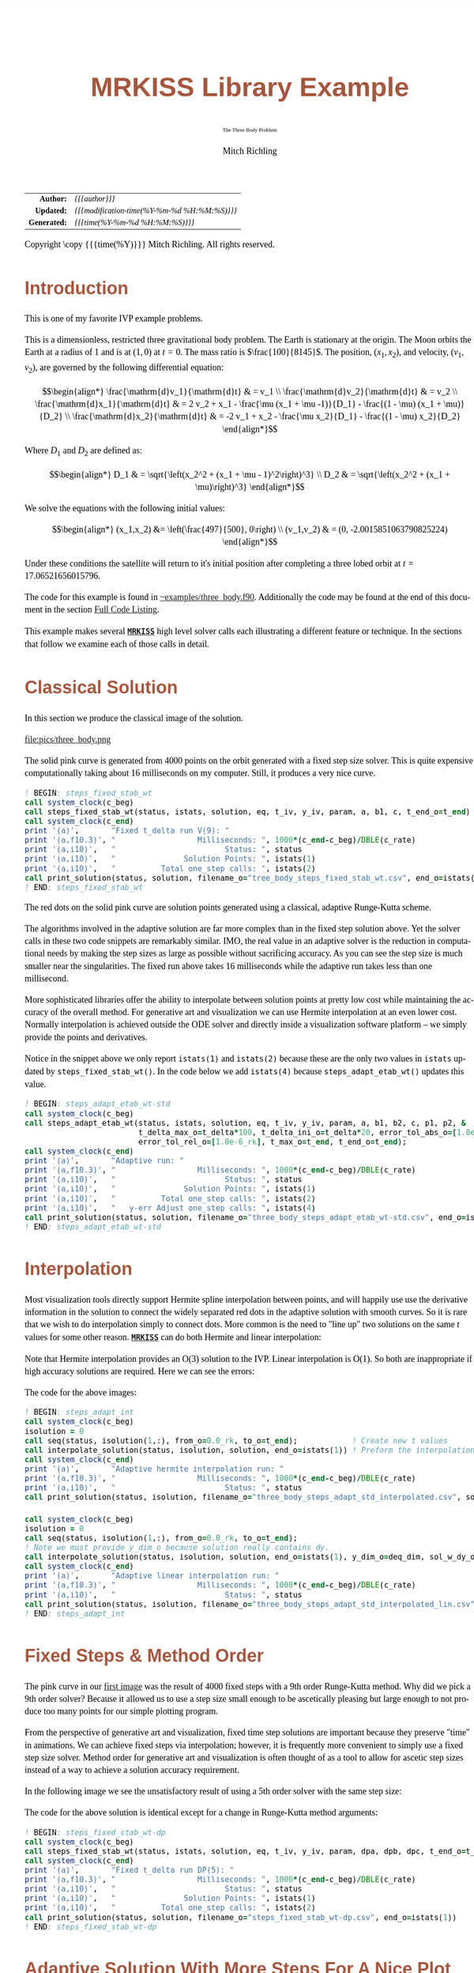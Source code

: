 # -*- Mode:Org; Coding:utf-8; fill-column:158 -*-
# ######################################################################################################################################################.H.S.##
# FILE:        ex_three_body.f90
#+TITLE:       MRKISS Library Example
#+SUBTITLE:    The Three Body Problem
#+AUTHOR:      Mitch Richling
#+EMAIL:       http://www.mitchr.me/
#+DESCRIPTION: MRKISS Documentation Examples
#+KEYWORDS:    RK runge kutta ode ivp
#+LANGUAGE:    en
#+OPTIONS:     num:t toc:nil \n:nil @:t ::t |:t ^:nil -:t f:t *:t <:t skip:nil d:nil todo:t pri:nil H:5 p:t author:t html-scripts:nil 
# FIXME: When uncommented the following line will render latex equations as images embedded into exported HTML, when commented MathJax will be used
# #+OPTIONS:     tex:dvipng
# FIXME: Select ONE of the three TODO lines below
# #+SEQ_TODO:    ACTION:NEW(t!) ACTION:ASSIGNED(a!@) ACTION:WORK(w!) ACTION:HOLD(h@) | ACTION:FUTURE(f) ACTION:DONE(d!) ACTION:CANCELED(c!)
# #+SEQ_TODO:    TODO:NEW(T!)                        TODO:WORK(W!)   TODO:HOLD(H@)   |                  TODO:DONE(D!)   TODO:CANCELED(C!)
#+SEQ_TODO:    TODO:NEW(t)                         TODO:WORK(w)    TODO:HOLD(h)    | TODO:FUTURE(f)   TODO:DONE(d)    TODO:CANCELED(c)
#+PROPERTY: header-args :eval never-export
#+HTML_HEAD: <style>body { width: 95%; margin: 2% auto; font-size: 18px; line-height: 1.4em; font-family: Georgia, serif; color: black; background-color: white; }</style>
# Change max-width to get wider output -- also note #content style below
#+HTML_HEAD: <style>body { min-width: 500px; max-width: 1024px; }</style>
#+HTML_HEAD: <style>h1,h2,h3,h4,h5,h6 { color: #A5573E; line-height: 1em; font-family: Helvetica, sans-serif; }</style>
#+HTML_HEAD: <style>h1,h2,h3 { line-height: 1.4em; }</style>
#+HTML_HEAD: <style>h1.title { font-size: 3em; }</style>
#+HTML_HEAD: <style>.subtitle { font-size: 0.6em; }</style>
#+HTML_HEAD: <style>h4,h5,h6 { font-size: 1em; }</style>
#+HTML_HEAD: <style>.org-src-container { border: 1px solid #ccc; box-shadow: 3px 3px 3px #eee; font-family: Lucida Console, monospace; font-size: 80%; margin: 0px; padding: 0px 0px; position: relative; }</style>
#+HTML_HEAD: <style>.org-src-container>pre { line-height: 1.2em; padding-top: 1.5em; margin: 0.5em; background-color: #404040; color: white; overflow: auto; }</style>
#+HTML_HEAD: <style>.org-src-container>pre:before { display: block; position: absolute; background-color: #b3b3b3; top: 0; right: 0; padding: 0 0.2em 0 0.4em; border-bottom-left-radius: 8px; border: 0; color: white; font-size: 100%; font-family: Helvetica, sans-serif;}</style>
#+HTML_HEAD: <style>pre.example { white-space: pre-wrap; white-space: -moz-pre-wrap; white-space: -o-pre-wrap; font-family: Lucida Console, monospace; font-size: 80%; background: #404040; color: white; display: block; padding: 0em; border: 2px solid black; }</style>
#+HTML_HEAD: <style>blockquote { margin-bottom: 0.5em; padding: 0.5em; background-color: #FFF8DC; border-left: 2px solid #A5573E; border-left-color: rgb(255, 228, 102); display: block; margin-block-start: 1em; margin-block-end: 1em; margin-inline-start: 5em; margin-inline-end: 5em; } </style>
# Change the following to get wider output -- also note body style above
#+HTML_HEAD: <style>#content { max-width: 60em; }</style>
#+HTML_LINK_HOME: https://www.mitchr.me/
#+HTML_LINK_UP: https://github.com/richmit/MRKISS/
# ######################################################################################################################################################.H.E.##

#+ATTR_HTML: :border 2 solid #ccc :frame hsides :align center
|          <r> | <l>                                          |
|    *Author:* | /{{{author}}}/                               |
|   *Updated:* | /{{{modification-time(%Y-%m-%d %H:%M:%S)}}}/ |
| *Generated:* | /{{{time(%Y-%m-%d %H:%M:%S)}}}/              |
#+ATTR_HTML: :align center
Copyright \copy {{{time(%Y)}}} Mitch Richling. All rights reserved.

#+TOC: headlines 2

#        #         #         #         #         #         #         #         #         #         #         #         #         #         #         #         #
#        #         #         #         #         #         #         #         #         #         #         #         #         #         #         #         #         #         #         #         #         #         #         #         #         #         #         #         #         #
#   010  #    020  #    030  #    040  #    050  #    060  #    070  #    080  #    090  #    100  #    110  #    120  #    130  #    140  #    150  #    160  #    170  #    180  #    190  #    200  #    210  #    220  #    230  #    240  #    250  #    260  #    270  #    280  #    290  #
# 345678901234567890123456789012345678901234567890123456789012345678901234567890123456789012345678901234567890123456789012345678901234567890123456789012345678901234567890123456789012345678901234567890123456789012345678901234567890123456789012345678901234567890123456789012345678901234567890
#        #         #         #         #         #         #         #         #         #         #         #         #         #         #         #       | #         #         #         #         #         #         #         #         #         #         #         #         #         #
#        #         #         #         #         #         #         #         #         #         #         #         #         #         #         #       | #         #         #         #         #         #         #         #         #         #         #         #         #         #

* Introduction
:PROPERTIES:
:CUSTOM_ID: introduction
:END:

This is one of my favorite IVP example problems.

This is a dimensionless, restricted three gravitational body problem.  The Earth is stationary at the origin.  The  Moon orbits the Earth at a radius
of $1$ and is at \((1,0)\) at \(t=0\).  The mass ratio is \(\frac{100}{8145}\).  The position, \((x_1,x_2)\), and velocity, \((v_1,v_2)\), are governed
by the following differential equation:

 \[\begin{align*}
     \frac{\mathrm{d}v_1}{\mathrm{d}t} & = v_1 \\
     \frac{\mathrm{d}v_2}{\mathrm{d}t} & = v_2 \\
     \frac{\mathrm{d}x_1}{\mathrm{d}t} & =   2  v_2 + x_1 - \frac{\mu (x_1 + \mu -1)}{D_1} - \frac{(1 - \mu)  (x_1 + \mu)}{D_2} \\
     \frac{\mathrm{d}x_2}{\mathrm{d}t} & =  -2  v_1 + x_2 - \frac{\mu  x_2}{D_1} - \frac{(1 - \mu) x_2}{D_2} 
 \end{align*}\]

Where \(D_1\) and \(D_2\) are defined as:

 \[\begin{align*}
     D_1 & = \sqrt{\left(x_2^2 + (x_1 + \mu - 1)^2\right)^3} \\
     D_2 & = \sqrt{\left(x_2^2 + (x_1 + \mu)\right)^3}         
 \end{align*}\]

We solve the equations with the following initial values:

 \[\begin{align*}
    (x_1,x_2) &=  \left(\frac{497}{500}, 0\right) \\
    (v_1,v_2) & = (0, -2.0015851063790825224)  
 \end{align*}\]

Under these conditions the satellite will return to it's initial position after completing a three lobed orbit at \(t=17.06521656015796\).

The code for this example is found in [[https://github.com/richmit/MRKISS/blob/master/examples/three_body.f90][~examples/three_body.f90]].  Additionally the
code may be found at the end of this document in the section [[#full-code][Full Code Listing]].

This example makes several *[[https://github.com/richmit/MRKISS][~MRKISS~]]* high level solver calls each illustrating a different feature or technique.  In 
the sections that follow we examine each of those calls in detail.

* Classical Solution
:PROPERTIES:
:CUSTOM_ID: classicalsol
:END:

In this section we produce the classical image of the solution.  

file:pics/three_body.png

The solid pink curve is generated from 4000 points on the orbit generated with a fixed step size solver.  This is quite expensive computationally taking about
16 milliseconds on my computer.  Still, it produces a very nice curve.

#+begin_src sh :results output verbatum :exports results :wrap "src f90 :eval never :tangle no"
sed -n '/^  *! BEGIN: steps_fixed_stab_wt *$/,/^ *! END: steps_fixed_stab_wt *$/p' ../examples/three_body.f90
#+end_src

#+RESULTS:
#+begin_src f90 :eval never :tangle no
  ! BEGIN: steps_fixed_stab_wt
  call system_clock(c_beg)
  call steps_fixed_stab_wt(status, istats, solution, eq, t_iv, y_iv, param, a, b1, c, t_end_o=t_end)
  call system_clock(c_end)
  print '(a)',       "Fixed t_delta run V(9): "
  print '(a,f10.3)', "                  Milliseconds: ", 1000*(c_end-c_beg)/DBLE(c_rate)
  print '(a,i10)',   "                        Status: ", status
  print '(a,i10)',   "               Solution Points: ", istats(1)
  print '(a,i10)',   "          Total one_step calls: ", istats(2)
  call print_solution(status, solution, filename_o="tree_body_steps_fixed_stab_wt.csv", end_o=istats(1))
  ! END: steps_fixed_stab_wt
#+end_src

The red dots on the solid pink curve are solution points generated using a classical, adaptive Runge-Kutta scheme.

The algorithms involved in the adaptive solution are far more complex than in the fixed step solution above.  Yet the solver calls in these two code snippets
are remarkably similar.  IMO, the real value in an adaptive solver is the reduction in computational needs by making the step sizes as large as possible
without sacrificing accuracy.  As you can see the step size is much smaller near the singularities.  The fixed run above takes 16 milliseconds while the
adaptive run takes less than one millisecond.

More sophisticated libraries offer the ability to interpolate between solution points at pretty low cost while maintaining the accuracy of the overall method.
For generative art and visualization we can use Hermite interpolation at an even lower cost.  Normally interpolation is achieved outside the ODE solver and
directly inside a visualization software platform -- we simply provide the points and derivatives.

Notice in the snippet above we only report ~istats(1)~ and ~istats(2)~ because these are the only two values in ~istats~ updated by ~steps_fixed_stab_wt()~.
In the code below we add ~istats(4)~ because ~steps_adapt_etab_wt()~ updates this value.  

#+begin_src sh :results output verbatum :exports results :wrap "src f90 :eval never :tangle no"
sed -n '/^  *! BEGIN: steps_adapt_etab_wt-std *$/,/^ *! END: steps_adapt_etab_wt-std *$/p' ../examples/three_body.f90
#+end_src

#+RESULTS:
#+begin_src f90 :eval never :tangle no
  ! BEGIN: steps_adapt_etab_wt-std
  call system_clock(c_beg)
  call steps_adapt_etab_wt(status, istats, solution, eq, t_iv, y_iv, param, a, b1, b2, c, p1, p2, &
                           t_delta_max_o=t_delta*100, t_delta_ini_o=t_delta*20, error_tol_abs_o=[1.0e-9_rk], &
                           error_tol_rel_o=[1.0e-6_rk], t_max_o=t_end, t_end_o=t_end);
  call system_clock(c_end)
  print '(a)',       "Adaptive run: "
  print '(a,f10.3)', "                  Milliseconds: ", 1000*(c_end-c_beg)/DBLE(c_rate)
  print '(a,i10)',   "                        Status: ", status
  print '(a,i10)',   "               Solution Points: ", istats(1)
  print '(a,i10)',   "          Total one_step calls: ", istats(2)
  print '(a,i10)',   "   y-err Adjust one_step calls: ", istats(4)
  call print_solution(status, solution, filename_o="three_body_steps_adapt_etab_wt-std.csv", end_o=istats(1))
  ! END: steps_adapt_etab_wt-std
#+end_src

* Interpolation
:PROPERTIES:
:CUSTOM_ID: interpolate
:END:

Most visualization tools directly support Hermite spline interpolation between points, and will happily use use the derivative information in the solution to
connect the widely separated red dots in the adaptive solution with smooth curves.  So it is rare that we wish to do interpolation simply to connect dots.
More common is the need to "line up" two solutions on the same \(t\) values for some other reason. *[[https://github.com/richmit/MRKISS][~MRKISS~]]* can do
both Hermite and linear interpolation:

[[file:pics/three_body_interp_adapt_path.png][file:pics/three_body_interp_adapt_path.png]]

[[file:pics/three_body_lin_interp_adapt_path.png][file:pics/three_body_lin_interp_adapt_path.png]]

Note that Hermite interpolation provides an O(3) solution to the IVP.  Linear interpolation is O(1).  So both are inappropriate if high accuracy solutions are
required.  Here we can see the errors:

[[file:pics/three_body_interp_adapt_error.png][file:pics/three_body_interp_adapt_error.png]]

The code for the above images:

#+begin_src sh :results output verbatum :exports results :wrap "src f90 :eval never :tangle no"
sed -n '/^  *! BEGIN: steps_adapt_int *$/,/^ *! END: steps_adapt_int *$/p' ../examples/three_body.f90
#+end_src

#+RESULTS:
#+begin_src f90 :eval never :tangle no
  ! BEGIN: steps_adapt_int
  call system_clock(c_beg)
  isolution = 0
  call seq(status, isolution(1,:), from_o=0.0_rk, to_o=t_end);            ! Create new t values
  call interpolate_solution(status, isolution, solution, end_o=istats(1)) ! Preform the interpolation
  call system_clock(c_end)
  print '(a)',       "Adaptive hermite interpolation run: "
  print '(a,f10.3)', "                  Milliseconds: ", 1000*(c_end-c_beg)/DBLE(c_rate)
  print '(a,i10)',   "                        Status: ", status
  call print_solution(status, isolution, filename_o="three_body_steps_adapt_std_interpolated.csv", sol_w_dy_o=.false._bk)

  call system_clock(c_beg)
  isolution = 0
  call seq(status, isolution(1,:), from_o=0.0_rk, to_o=t_end);
  ! Note we must provide y_dim_o because solution really contains dy.  
  call interpolate_solution(status, isolution, solution, end_o=istats(1), y_dim_o=deq_dim, sol_w_dy_o=.false._bk)
  call system_clock(c_end)
  print '(a)',       "Adaptive linear interpolation run: "
  print '(a,f10.3)', "                  Milliseconds: ", 1000*(c_end-c_beg)/DBLE(c_rate)
  print '(a,i10)',   "                        Status: ", status
  call print_solution(status, isolution, filename_o="three_body_steps_adapt_std_interpolated_lin.csv", sol_w_dy_o=.false._bk)
  ! END: steps_adapt_int
#+end_src

* Fixed Steps & Method Order
:PROPERTIES:
:CUSTOM_ID: fixedorder
:END:

The pink curve in our [[#classicalsol][first image]] was the result of 4000 fixed steps with a 9th order Runge-Kutta method.  Why did we pick a 9th order
solver?  Because it allowed us to use a step size small enough to be ascetically pleasing but large enough to not produce too many points for our simple
plotting program.

From the perspective of generative art and visualization, fixed time step solutions are important because they preserve "time" in animations.  We can achieve
fixed steps via interpolation; however, it is frequently more convenient to simply use a fixed step size solver.  Method order for generative art and
visualization is often thought of as a tool to allow for ascetic step sizes instead of a way to achieve a solution accuracy requirement.

In the following image we see the unsatisfactory result of using a 5th order solver with the same step size:

[[file:pics/three_body-dp.png][file:pics/three_body-dp.png]]

The code for the above solution is identical except for a change in Runge-Kutta method arguments:

#+begin_src sh :results output verbatum :exports results :wrap "src f90 :eval never :tangle no"
sed -n '/^  *! BEGIN: steps_fixed_stab_wt-dp *$/,/^ *! END: steps_fixed_stab_wt-dp *$/p' ../examples/three_body.f90
#+end_src

#+RESULTS:
#+begin_src f90 :eval never :tangle no
  ! BEGIN: steps_fixed_stab_wt-dp
  call system_clock(c_beg)
  call steps_fixed_stab_wt(status, istats, solution, eq, t_iv, y_iv, param, dpa, dpb, dpc, t_end_o=t_end)
  call system_clock(c_end)
  print '(a)',       "Fixed t_delta run DP(5): "
  print '(a,f10.3)', "                  Milliseconds: ", 1000*(c_end-c_beg)/DBLE(c_rate)
  print '(a,i10)',   "                        Status: ", status
  print '(a,i10)',   "               Solution Points: ", istats(1)
  print '(a,i10)',   "          Total one_step calls: ", istats(2)
  call print_solution(status, solution, filename_o="steps_fixed_stab_wt-dp.csv", end_o=istats(1))
  ! END: steps_fixed_stab_wt-dp
#+end_src

* Adaptive Solution With More Steps For A Nice Plot
:PROPERTIES:
:CUSTOM_ID: adaptiveylim
:END:

file:pics/three_body_ylen.png

If we wanted more points in the adaptive solution we could use ~t_delta_max_o~.  This will get us more points, but it's not necessarily what we want for a
nice graph.  What we really want for a nice graph is a fixed maximum distance between plotted points which a fixed \(\Delta{t}\) will not necessarily deliver.
That said we still want the adaptive algorithm to produce points closer together when accuracy requires it.  One way to achieve that is with the step
processing capability of ~steps_adapt_etab_wt()~ via the ~stepp_o~ argument.  Only the first two components of the solution are plotted (the position of the
satellite).  What we want the ~stepp_o~ subroutine to do is shrink \(\Delta{t}\) if the distance between the first two components of the solution are too far
away from the first two points of the previous solution.  The following subroutine will do the trick:

#+begin_src sh :results output verbatum :exports results :wrap "src f90 :eval never :tangle no"
sed -n '/^  *! BEGIN: steps_adapt_etab_wt-fix-delta-stepp *$/,/^ *! END: steps_adapt_etab_wt-fix-delta-stepp *$/p' ../examples/three_body.f90
#+end_src

#+RESULTS:
#+begin_src f90 :eval never :tangle no
  ! BEGIN: steps_adapt_etab_wt-fix-delta-stepp
  ! Example subroutine to adjust t_delta in an atempt to keep y_delta under a maximum value.
  ! It is sloppy because we assume t_delta is linearly proportional to y_delta_len
  subroutine sp_sloppy_y_delta_len_max(status, end_run, sdf_flags, new_t_delta, pnt_idx, solution, t_delta, y_delta)
    integer(kind=ik), intent(out) :: status, end_run
    real(kind=rk),    intent(out) :: new_t_delta
    integer(kind=ik), intent(out) :: sdf_flags
    integer(kind=ik), intent(in)  :: pnt_idx
    real(kind=rk),    intent(in)  :: solution(:,:), t_delta, y_delta(:)
    real(kind=rk),      parameter :: y_delta_len_max = 0.1_rk
    integer,            parameter :: y_delta_len_idxs(2) = [1, 2]
    real(kind=rk)                 :: y_delta_len
    status    = 0_ik
    end_run   = 0_ik
    sdf_flags = 0_ik
    y_delta_len = norm2(y_delta(y_delta_len_idxs))
    if ( y_delta_len > y_delta_len_max) then
       new_t_delta = t_delta * y_delta_len_max / y_delta_len
    else
       new_t_delta = -1.0_rk
    end if
  end subroutine sp_sloppy_y_delta_len_max
  ! END: steps_adapt_etab_wt-fix-delta-stepp
#+end_src

This isn't a perfect solution as we make the assumpiont that the length of the difference in y-space is proportional to \(\Delta{t}\), but it works pretty well
in practice.  A more robust solution can be achieved by adding an ~sdf_o~ function and isolating a \(\Delta{t}\) that produces a precisely separated solution.  We touch
on this topic [[#fixedyspace][later]] when we consider the  ~steps_condy_stab_*t()~ solvers.

We "wire up" the above subroutine into ~steps_adapt_etab_wt()~ via the ~stepp_o~ argument.  Also make note of the addition of ~istats(5)~ to our output
report.  This value is the number of steps recomputed because ~stepp_o~ provided a new ~t_delta~ value.

#+begin_src sh :results output verbatum :exports results :wrap "src f90 :eval never :tangle no"
sed -n '/^  *! BEGIN: steps_adapt_etab_wt-fix-delta-steps *$/,/^ *! END: steps_adapt_etab_wt-fix-delta-steps *$/p' ../examples/three_body.f90
#+end_src

#+RESULTS:
#+begin_src f90 :eval never :tangle no
  ! BEGIN: steps_adapt_etab_wt-fix-delta-steps
  call system_clock(c_beg)
  call steps_adapt_etab_wt(status, istats, solution, eq, t_iv, y_iv, param, a, b1, b2, c, p1, p2, &
                           t_delta_max_o=t_delta*100, t_delta_ini_o=t_delta*20, error_tol_abs_o=[1.0e-9_rk], &
                           error_tol_rel_o=[1.0e-6_rk], t_max_o=t_end, t_end_o=t_end, &
                           stepp_o=sp_sloppy_y_delta_len_max);
  call system_clock(c_end)
  print '(a)',       "Adaptive run w max y_delta length: "
  print '(a,f10.3)', "                  Milliseconds: ", 1000*(c_end-c_beg)/DBLE(c_rate)
  print '(a,i10)',   "                        Status: ", status
  print '(a,i10)',   "               Solution Points: ", istats(1)
  print '(a,i10)',   "          Total one_step calls: ", istats(2)
  print '(a,i10)',   "   y-err Adjust one_step calls: ", istats(4)
  print '(a,i10)',   "  stepp t_delta one_step calls: ", istats(5)
  call print_solution(status, solution, filename_o="three_body_steps_adapt_etab_wt-fix-delta-steps.csv", end_o=istats(1))
  ! END: steps_adapt_etab_wt-fix-delta-steps
#+end_src

* Truly Fixed Steps in y-space
:PROPERTIES:
:CUSTOM_ID: fixedyspace
:END:

We can achieve truly fixed step sizes in \(\mathbf{y}\mathrm{-space}\) with the ~steps_condy_stab_*t()~ solvers. In the image below we see the difference
between fixed steps in \(t\mathrm{-space}\) vs \(\mathbf{y}\mathrm{-space}\) -- remember the are only using the position components of the \(\mathbf{y}\)
vector (the first two components) and not the velocity components (the last two components).

file:pics/three_body_fixed_pos.png

Below are the velocity components plotted in the same manner as the position components.  Notice the wildly differing distances between the solution points.  

file:pics/three_body_fixed_vel.png

In the code below we set ~y_delta_len_idxs_o~ to ~[1, 2]~ in order to have ~steps_condy_stab_wt()~ only use the first two components of the solution vector in
it's length computation.  This will produce steps that are ~0.0034~ long with an accuracy of ~1.0e-5~.  Also note the addition of ~istats(3)~, ~istats(7)~ and
~istats(8)~ to our output report.

#+begin_src sh :results output verbatum :exports results :wrap "src f90 :eval never :tangle no"
sed -n '/^  *! BEGIN: steps_condy_stab_wt *$/,/^ *! END: steps_condy_stab_wt *$/p' ../examples/three_body.f90
#+end_src

#+RESULTS:
#+begin_src f90 :eval never :tangle no
    ! BEGIN: steps_condy_stab_wt
  call system_clock(c_beg)
  call steps_condy_stab_wt(status, istats, solution, eq, t_iv, y_iv, param, a, b1, c, 0.0034_rk, .01_rk, &
                           y_delta_len_idxs_o=[1,2], y_sol_len_max_o=path_length, y_delta_len_tol_o=1.0e-5_rk)
  call system_clock(c_end)
  print '(a)',       "Fixed y_delta run: "
  print '(a,f10.3)', "                  Milliseconds: ", 1000*(c_end-c_beg)/DBLE(c_rate)
  print '(a,i10)',   "                        Status: ", status
  print '(a,i10)',   "               Solution Points: ", istats(1)
  print '(a,i10)',   "          Total one_step calls: ", istats(2)
  print '(a,i10)',   "   y-len Adjust one_step calls: ", istats(3)
  print '(a,i10)',   "              bisection limits: ", istats(7)
  print '(a,i10)',   "           bad bisection start: ", istats(8)
  call print_solution(status, solution, filename_o="three_body_steps_condy_stab_wt.csv", end_o=istats(1))
  ! END: steps_condy_stab_wt
#+end_src

We can also achieve a sloppy constant length \(\mathbf{y}\mathrm{-space}\) much like we did [[#adaptiveylim][previously]] with ~steps_adapt_etab_wt()~ but
with ~steps_sloppy_condy_stab_wt()~.

#+begin_src sh :results output verbatum :exports results :wrap "src f90 :eval never :tangle no"
sed -n '/^  *! BEGIN: steps_sloppy_condy_stab_wt *$/,/^ *! END: steps_sloppy_condy_stab_wt *$/p' ../examples/three_body.f90
#+end_src

#+RESULTS:
#+begin_src f90 :eval never :tangle no
  ! BEGIN: steps_sloppy_condy_stab_wt
  call system_clock(c_beg)
  call steps_sloppy_condy_stab_wt(status, istats, solution, eq, t_iv, y_iv, param, a, b1, c, 0.0034_rk, .01_rk, &
                                  y_delta_len_idxs_o=[1,2], y_sol_len_max_o=path_length)
  call system_clock(c_end)
  print '(a)',       "Sloppy Fixed y_delta run: "
  print '(a,f10.3)', "                  Milliseconds: ", 1000*(c_end-c_beg)/DBLE(c_rate)
  print '(a,i10)',   "                        Status: ", status
  print '(a,i10)',   "               Solution Points: ", istats(1)
  print '(a,i10)',   "          Total one_step calls: ", istats(2)
  print '(a,i10)',   "   y-len Adjust one_step calls: ", istats(3)
  call print_solution(status, solution, filename_o="steps_sloppy_condy_stab_wt.csv", end_o=istats(1))
  ! END: steps_sloppy_condy_stab_wt
#+end_src

* Knowing When To Stop
:PROPERTIES:
:CUSTOM_ID: progstop
:END:

Sometimes you don't know beforehand when you want the solver to stop.  This is another place where ~stepp_o~ can help by providing a way to tell the solver
when it's time to stop.  For this example we simply tell the solver to stop when we get past a particular value of \(t\).  Of course we could have done this
with the ~t_max_o~ argument.  The [[#moonsatorb][next section]] will explore a more realistic example, but it is complicated by the addition of an SDF
function.  In this example we keep it simple, and just use the 

file:pics/three_body_maxt.png

The idea is to use a subroutine for ~stepp_o~ that will tell ~steps_adapt_etab_wt()~ to quit when we hit a maximum value for \(t\).  The following code will
do the trick:

#+begin_src sh :results output verbatum :exports results :wrap "src f90 :eval never :tangle no"
sed -n '/^  *! BEGIN: steps_adapt_etab_wt-pho-t-max-stepp *$/,/^ *! END: steps_adapt_etab_wt-pho-t-max-stepp *$/p' ../examples/three_body.f90
#+end_src

#+RESULTS:
#+begin_src f90 :eval never :tangle no
  ! BEGIN: steps_adapt_etab_wt-pho-t-max-stepp
  ! Example subroutine replicateing the functionality of t_max_o in steps_adapt_etab_wt().
  subroutine sp_max_t(status, end_run, sdf_flags, new_t_delta, pnt_idx, solution, t_delta, y_delta)
    integer(kind=ik), intent(out) :: status
    integer(kind=ik), intent(out) :: end_run
    real(kind=rk),    intent(out) :: new_t_delta
    integer(kind=ik), intent(out) :: sdf_flags
    integer(kind=ik), intent(in)  :: pnt_idx
    real(kind=rk),    intent(in)  :: solution(:,:), t_delta, y_delta(:)
    real(kind=rk),    parameter   :: t_max = 6.2_rk
    status    = 0_ik
    sdf_flags = 0_ik
    new_t_delta = -1.0_rk
    if ( solution(1, pnt_idx-1) + t_delta > t_max) then
       end_run = 1_ik
    else
       end_run = 0_ik
    end if
  end subroutine sp_max_t
  ! END: steps_adapt_etab_wt-pho-t-max-stepp
#+end_src

We wire up this subroutine to ~steps_adapt_etab_wt()~ via the ~stepp_o~ argument like so:

#+begin_src sh :results output verbatum :exports results :wrap "src f90 :eval never :tangle no"
sed -n '/^  *! BEGIN: steps_adapt_etab_wt-pho-t-max *$/,/^ *! END: steps_adapt_etab_wt-pho-t-max *$/p' ../examples/three_body.f90
#+end_src

#+RESULTS:
#+begin_src f90 :eval never :tangle no
  ! BEGIN: steps_adapt_etab_wt-pho-t-max
  call system_clock(c_beg)
  call steps_adapt_etab_wt(status, istats, solution, eq, t_iv, y_iv, param, a, b1, b2, c, p1, p2, &
                           t_delta_max_o=t_delta*100, t_delta_ini_o=t_delta*20, error_tol_abs_o=[1.0e-9_rk], &
                           error_tol_rel_o=[1.0e-6_rk], t_max_o=t_end, t_end_o=t_end, &
                           stepp_o=sp_max_t);
  call system_clock(c_end)
  print '(a)',       "Adaptive run w max t: "
  print '(a,f10.3)', "                  Milliseconds: ", 1000*(c_end-c_beg)/DBLE(c_rate)
  print '(a,i10)',   "                        Status: ", status
  print '(a,i10)',   "               Solution Points: ", istats(1)
  print '(a,i10)',   "          Total one_step calls: ", istats(2)
  print '(a,i10)',   "   y-err Adjust one_step calls: ", istats(4)
  call print_solution(status, solution, filename_o="three_body_steps_adapt_etab_wt-pho-t-max.csv", end_o=istats(1))
  ! END: steps_adapt_etab_wt-pho-t-max
#+end_src

* Satellite & Moon Orbit Intersection
:PROPERTIES:
:CUSTOM_ID: moonsatorb
:END:

file:pics/three_body_moon.png

In the image above note the last adaptive point is precisely on the intersection of the satellite and moon orbit.  We could easily stop with a ~stepp_o~
routine after we cross the moon orbit -- much like we did in the [[#progstop][previous section]].  If we did that we would have a final solution segment that
straddled the orbit, but it is unlikely that the final end point would be precisely on the orbit.  What we need here is a way to find a \(\Delta{t}\) for our
last interval that leads to a solution that precisely hits the moon's orbit.  We can do that by adding and ~sdf_o~ subroutine and having our ~stepp_o~
subroutine tell ~steps_adapt_etab_wt()~ when to use it.

Lets take a look at the ~stepp_o~ subroutine first.  This routine first checks to see if the solution point is on the moon's orbit, and tells
~steps_adapt_etab_wt()~ to quit if it is.  This is very unlikely to happen, but we check anyhow.  Next it checks to see if the solution segment straddles the
moons orbit -- i.e. if the previous solution was on one side of the orbit while the current on is on the other.  If this occurs the ~stepp_o~ tells
~steps_adapt_etab_wt()~ two things: 1) Solve for the final \(\Delta{t}\) with ~sdf_o~, and 2) quit after this solution.

#+begin_src sh :results output verbatum :exports results :wrap "src f90 :eval never :tangle no"
sed -n '/^  *! BEGIN: steps_adapt_etab_wt-isct-stepp *$/,/^ *! END: steps_adapt_etab_wt-isct-stepp *$/p' ../examples/three_body.f90
#+end_src

#+RESULTS:
#+begin_src f90 :eval never :tangle no
  ! BEGIN: steps_adapt_etab_wt-isct-stepp
  ! Example subroutine to find the first intersection of the satellite path and the moon's orbit.  It works in conjunction with
  ! sdf_cross_moon().
  subroutine sp_cross_moon(status, end_run, sdf_flags, new_t_delta, pnt_idx, solution, t_delta, y_delta)
    integer(kind=ik), intent(out) :: status, end_run
    real(kind=rk),    intent(out) :: new_t_delta
    integer(kind=ik), intent(out) :: sdf_flags
    integer(kind=ik), intent(in)  :: pnt_idx
    real(kind=rk),    intent(in)  :: solution(:,:), t_delta, y_delta(:)
    real(kind=rk),    parameter   :: eps = 0.0001_rk
    real(kind=rk)                 :: lp_d, cp_d    
    status      = 0_ik
    sdf_flags   = 0_ik
    end_run     = 0_ik
    new_t_delta = -1.0_rk
    if (solution(1, pnt_idx-1) > 0.2_rk) then
       cp_d = norm2(solution(2:3, pnt_idx-1)+y_delta(1:2))
       if ( abs(cp_d-1.0_rk)  < eps) then
          end_run   = 1_ik
       else
          lp_d = norm2(solution(2:3, pnt_idx-1))
          if ((min(lp_d, cp_d) < 1.0_rk) .and. (max(lp_d, cp_d) > 1.0_rk)) then
             sdf_flags = 1_ik
             end_run   = 1_ik
          end if
       end if
    end if
  end subroutine sp_cross_moon
  ! END: steps_adapt_etab_wt-isct-stepp
#+end_src

The magical SDF function is pretty simple in this case.  The moon's orbit in this scaled problem is the unit circle, so we just have to subtract the norm of
the solution's position from 1!

#+begin_src sh :results output verbatum :exports results :wrap "src f90 :eval never :tangle no"
sed -n '/^  *! BEGIN: steps_adapt_etab_wt-isct-sdf *$/,/^ *! END: steps_adapt_etab_wt-isct-sdf *$/p' ../examples/three_body.f90
#+end_src

#+RESULTS:
#+begin_src f90 :eval never :tangle no
  ! BEGIN: steps_adapt_etab_wt-isct-sdf
  ! Example SDF subroutine to isolate a point on a solution segment that crosses the unit circle.
  subroutine sdf_cross_moon(status, dist, sdf_flags, t, y)
    use mrkiss_config, only: rk, ik
    implicit none
    integer(kind=ik), intent(out) :: status
    real(kind=rk),    intent(out) :: dist
    integer(kind=ik), intent(in)  :: sdf_flags
    real(kind=rk),    intent(in)  :: t, y(:)
    status = 0_ik
    dist = 1.0_rk - norm2(y(1:2))
  end subroutine sdf_cross_moon
  ! END: steps_adapt_etab_wt-isct-sdf
#+end_src

As usual we wire these two functions up to ~steps_adapt_etab_wt()~ via the ~stepp_o~ and ~sdf_o~ arguments.
Notice the addition of ~istats(7)~ and ~istats(8)~ to the reporting.

#+begin_src sh :results output verbatum :exports results :wrap "src f90 :eval never :tangle no"
sed -n '/^  *! BEGIN: steps_adapt_etab_wt-isct *$/,/^ *! END: steps_adapt_etab_wt-isct *$/p' ../examples/three_body.f90
#+end_src

#+RESULTS:
#+begin_src f90 :eval never :tangle no
  ! BEGIN: steps_adapt_etab_wt-isct
  call system_clock(c_beg)
  call steps_adapt_etab_wt(status, istats, solution, eq, t_iv, y_iv, param, a, b1, b2, c, p1, p2, &
                           t_delta_max_o=t_delta*100, t_delta_ini_o=t_delta*20, error_tol_abs_o=[1.0e-9_rk], &
                           error_tol_rel_o=[1.0e-6_rk], t_max_o=t_end, t_end_o=t_end, &
                           stepp_o=sp_cross_moon, sdf_o=sdf_cross_moon);
  call system_clock(c_end)
  print '(a)',       "Adaptive run w moon orbit hit: "
  print '(a,f10.3)', "                  Milliseconds: ", 1000*(c_end-c_beg)/DBLE(c_rate)
  print '(a,i10)',   "                        Status: ", status
  print '(a,i10)',   "               Solution Points: ", istats(1)
  print '(a,i10)',   "          Total one_step calls: ", istats(2)
  print '(a,i10)',   "   y-err Adjust one_step calls: ", istats(4)
  print '(a,i10)',   "              bisection limits: ", istats(7)
  print '(a,i10)',   "           bad bisection start: ", istats(8)
  call print_solution(status, solution, filename_o="three_body_steps_adapt_etab_wt-isct.csv", end_o=istats(1))
  ! END: steps_adapt_etab_wt-isct
#+end_src

* Full Code Listing
:PROPERTIES:
:CUSTOM_ID: full-code
:END:

** Fortran Code
:PROPERTIES:
:CUSTOM_ID: fortrancode
:END:

#+begin_src sh :results output verbatum :exports results :wrap "src f90 :eval never :tangle no"
~/core/codeBits/bin/src2noHeader ../examples/three_body.f90 | sed 's/; zotero.*$//; s/---------------------------------$//;'
#+end_src

#+RESULTS:
#+begin_src f90 :eval never :tangle no

!-------------------------------------------------------------------------------------------------
program three_body
  use, intrinsic :: iso_fortran_env,                only: output_unit, error_unit
  use            :: mrkiss_config,                  only: rk, ik, bk, t_delta_tiny, istats_size
  use            :: mrkiss_solvers_wt,              only: steps_fixed_stab_wt, steps_condy_stab_wt, steps_adapt_etab_wt, steps_sloppy_condy_stab_wt
  use            :: mrkiss_utils,                   only: print_solution, seq, interpolate_solution
  use            :: mrkiss_eerk_verner_9_8,         only: a, b1, b2, c, p1, p2
  use            :: mrkiss_eerk_dormand_prince_5_4, only: dpa=>a, dpb=>b1, dpc=>c

  implicit none

  integer,          parameter :: deq_dim       = 4
  integer,          parameter :: num_points    = 4000
  real(kind=rk),    parameter :: t_iv          = 0.0_rk
  real(kind=rk),    parameter :: t_end         = 17.06521656015796_rk
  real(kind=rk),    parameter :: path_length   = 10.7068_rk 
  real(kind=rk),    parameter :: y_iv(deq_dim) = [0.994_rk, 0.0_rk, 0.0_rk, -2.0015851063790825224_rk]
  real(kind=rk),    parameter :: param(1)      = [1.0_rk / 81.45_rk]
  real(kind=rk),    parameter :: t_delta       = 17.06521656015796d0 / (num_points - 1 )

  real(kind=rk)               :: solution(1+2*deq_dim, num_points), isolution(1+deq_dim, num_points)
  integer(kind=ik)            :: status, istats(istats_size)
  integer                     :: c_beg, c_end, c_rate

  real(kind=rk)               :: dy(deq_dim)

  call system_clock(count_rate=c_rate)

  ! BEGIN: steps_fixed_stab_wt
  call system_clock(c_beg)
  call steps_fixed_stab_wt(status, istats, solution, eq, t_iv, y_iv, param, a, b1, c, t_end_o=t_end)
  call system_clock(c_end)
  print '(a)',       "Fixed t_delta run V(9): "
  print '(a,f10.3)', "                  Milliseconds: ", 1000*(c_end-c_beg)/DBLE(c_rate)
  print '(a,i10)',   "                        Status: ", status
  print '(a,i10)',   "               Solution Points: ", istats(1)
  print '(a,i10)',   "          Total one_step calls: ", istats(2)
  call print_solution(status, solution, filename_o="tree_body_steps_fixed_stab_wt.csv", end_o=istats(1))
  ! END: steps_fixed_stab_wt


  ! BEGIN: steps_fixed_stab_wt-dp
  call system_clock(c_beg)
  call steps_fixed_stab_wt(status, istats, solution, eq, t_iv, y_iv, param, dpa, dpb, dpc, t_end_o=t_end)
  call system_clock(c_end)
  print '(a)',       "Fixed t_delta run DP(5): "
  print '(a,f10.3)', "                  Milliseconds: ", 1000*(c_end-c_beg)/DBLE(c_rate)
  print '(a,i10)',   "                        Status: ", status
  print '(a,i10)',   "               Solution Points: ", istats(1)
  print '(a,i10)',   "          Total one_step calls: ", istats(2)
  call print_solution(status, solution, filename_o="steps_fixed_stab_wt-dp.csv", end_o=istats(1))
  ! END: steps_fixed_stab_wt-dp

    ! BEGIN: steps_condy_stab_wt
  call system_clock(c_beg)
  call steps_condy_stab_wt(status, istats, solution, eq, t_iv, y_iv, param, a, b1, c, 0.0034_rk, .01_rk, &
                           y_delta_len_idxs_o=[1,2], y_sol_len_max_o=path_length, y_delta_len_tol_o=1.0e-5_rk)
  call system_clock(c_end)
  print '(a)',       "Fixed y_delta run: "
  print '(a,f10.3)', "                  Milliseconds: ", 1000*(c_end-c_beg)/DBLE(c_rate)
  print '(a,i10)',   "                        Status: ", status
  print '(a,i10)',   "               Solution Points: ", istats(1)
  print '(a,i10)',   "          Total one_step calls: ", istats(2)
  print '(a,i10)',   "   y-len Adjust one_step calls: ", istats(3)
  print '(a,i10)',   "              bisection limits: ", istats(7)
  print '(a,i10)',   "           bad bisection start: ", istats(8)
  call print_solution(status, solution, filename_o="three_body_steps_condy_stab_wt.csv", end_o=istats(1))
  ! END: steps_condy_stab_wt

  ! BEGIN: steps_sloppy_condy_stab_wt
  call system_clock(c_beg)
  call steps_sloppy_condy_stab_wt(status, istats, solution, eq, t_iv, y_iv, param, a, b1, c, 0.0034_rk, .01_rk, &
                                  y_delta_len_idxs_o=[1,2], y_sol_len_max_o=path_length)
  call system_clock(c_end)
  print '(a)',       "Sloppy Fixed y_delta run: "
  print '(a,f10.3)', "                  Milliseconds: ", 1000*(c_end-c_beg)/DBLE(c_rate)
  print '(a,i10)',   "                        Status: ", status
  print '(a,i10)',   "               Solution Points: ", istats(1)
  print '(a,i10)',   "          Total one_step calls: ", istats(2)
  print '(a,i10)',   "   y-len Adjust one_step calls: ", istats(3)
  call print_solution(status, solution, filename_o="steps_sloppy_condy_stab_wt.csv", end_o=istats(1))
  ! END: steps_sloppy_condy_stab_wt

  ! BEGIN: steps_adapt_etab_wt-std
  call system_clock(c_beg)
  call steps_adapt_etab_wt(status, istats, solution, eq, t_iv, y_iv, param, a, b1, b2, c, p1, p2, &
                           t_delta_max_o=t_delta*100, t_delta_ini_o=t_delta*20, error_tol_abs_o=[1.0e-9_rk], &
                           error_tol_rel_o=[1.0e-6_rk], t_max_o=t_end, t_end_o=t_end);
  call system_clock(c_end)
  print '(a)',       "Adaptive run: "
  print '(a,f10.3)', "                  Milliseconds: ", 1000*(c_end-c_beg)/DBLE(c_rate)
  print '(a,i10)',   "                        Status: ", status
  print '(a,i10)',   "               Solution Points: ", istats(1)
  print '(a,i10)',   "          Total one_step calls: ", istats(2)
  print '(a,i10)',   "   y-err Adjust one_step calls: ", istats(4)
  call print_solution(status, solution, filename_o="three_body_steps_adapt_etab_wt-std.csv", end_o=istats(1))
  ! END: steps_adapt_etab_wt-std

  ! BEGIN: steps_adapt_int
  call system_clock(c_beg)
  isolution = 0
  call seq(status, isolution(1,:), from_o=0.0_rk, to_o=t_end);            ! Create new t values
  call interpolate_solution(status, isolution, solution, end_o=istats(1)) ! Preform the interpolation
  call system_clock(c_end)
  print '(a)',       "Adaptive hermite interpolation run: "
  print '(a,f10.3)', "                  Milliseconds: ", 1000*(c_end-c_beg)/DBLE(c_rate)
  print '(a,i10)',   "                        Status: ", status
  call print_solution(status, isolution, filename_o="three_body_steps_adapt_std_interpolated.csv", sol_w_dy_o=.false._bk)

  call system_clock(c_beg)
  isolution = 0
  call seq(status, isolution(1,:), from_o=0.0_rk, to_o=t_end);
  ! Note we must provide y_dim_o because solution really contains dy.  
  call interpolate_solution(status, isolution, solution, end_o=istats(1), y_dim_o=deq_dim, sol_w_dy_o=.false._bk)
  call system_clock(c_end)
  print '(a)',       "Adaptive linear interpolation run: "
  print '(a,f10.3)', "                  Milliseconds: ", 1000*(c_end-c_beg)/DBLE(c_rate)
  print '(a,i10)',   "                        Status: ", status
  call print_solution(status, isolution, filename_o="three_body_steps_adapt_std_interpolated_lin.csv", sol_w_dy_o=.false._bk)
  ! END: steps_adapt_int

  ! BEGIN: steps_adapt_etab_wt-fix-delta-steps
  call system_clock(c_beg)
  call steps_adapt_etab_wt(status, istats, solution, eq, t_iv, y_iv, param, a, b1, b2, c, p1, p2, &
                           t_delta_max_o=t_delta*100, t_delta_ini_o=t_delta*20, error_tol_abs_o=[1.0e-9_rk], &
                           error_tol_rel_o=[1.0e-6_rk], t_max_o=t_end, t_end_o=t_end, &
                           stepp_o=sp_sloppy_y_delta_len_max);
  call system_clock(c_end)
  print '(a)',       "Adaptive run w max y_delta length: "
  print '(a,f10.3)', "                  Milliseconds: ", 1000*(c_end-c_beg)/DBLE(c_rate)
  print '(a,i10)',   "                        Status: ", status
  print '(a,i10)',   "               Solution Points: ", istats(1)
  print '(a,i10)',   "          Total one_step calls: ", istats(2)
  print '(a,i10)',   "   y-err Adjust one_step calls: ", istats(4)
  print '(a,i10)',   "  stepp t_delta one_step calls: ", istats(5)
  call print_solution(status, solution, filename_o="three_body_steps_adapt_etab_wt-fix-delta-steps.csv", end_o=istats(1))
  ! END: steps_adapt_etab_wt-fix-delta-steps

  ! BEGIN: steps_adapt_etab_wt-pho-t-max
  call system_clock(c_beg)
  call steps_adapt_etab_wt(status, istats, solution, eq, t_iv, y_iv, param, a, b1, b2, c, p1, p2, &
                           t_delta_max_o=t_delta*100, t_delta_ini_o=t_delta*20, error_tol_abs_o=[1.0e-9_rk], &
                           error_tol_rel_o=[1.0e-6_rk], t_max_o=t_end, t_end_o=t_end, &
                           stepp_o=sp_max_t);
  call system_clock(c_end)
  print '(a)',       "Adaptive run w max t: "
  print '(a,f10.3)', "                  Milliseconds: ", 1000*(c_end-c_beg)/DBLE(c_rate)
  print '(a,i10)',   "                        Status: ", status
  print '(a,i10)',   "               Solution Points: ", istats(1)
  print '(a,i10)',   "          Total one_step calls: ", istats(2)
  print '(a,i10)',   "   y-err Adjust one_step calls: ", istats(4)
  call print_solution(status, solution, filename_o="three_body_steps_adapt_etab_wt-pho-t-max.csv", end_o=istats(1))
  ! END: steps_adapt_etab_wt-pho-t-max

  ! BEGIN: steps_adapt_etab_wt-isct
  call system_clock(c_beg)
  call steps_adapt_etab_wt(status, istats, solution, eq, t_iv, y_iv, param, a, b1, b2, c, p1, p2, &
                           t_delta_max_o=t_delta*100, t_delta_ini_o=t_delta*20, error_tol_abs_o=[1.0e-9_rk], &
                           error_tol_rel_o=[1.0e-6_rk], t_max_o=t_end, t_end_o=t_end, &
                           stepp_o=sp_cross_moon, sdf_o=sdf_cross_moon);
  call system_clock(c_end)
  print '(a)',       "Adaptive run w moon orbit hit: "
  print '(a,f10.3)', "                  Milliseconds: ", 1000*(c_end-c_beg)/DBLE(c_rate)
  print '(a,i10)',   "                        Status: ", status
  print '(a,i10)',   "               Solution Points: ", istats(1)
  print '(a,i10)',   "          Total one_step calls: ", istats(2)
  print '(a,i10)',   "   y-err Adjust one_step calls: ", istats(4)
  print '(a,i10)',   "              bisection limits: ", istats(7)
  print '(a,i10)',   "           bad bisection start: ", istats(8)
  call print_solution(status, solution, filename_o="three_body_steps_adapt_etab_wt-isct.csv", end_o=istats(1))
  ! END: steps_adapt_etab_wt-isct

contains
  
  subroutine eq(status, dydt, t, y, param)
    integer(kind=ik), intent(out) :: status
    real(kind=rk),    intent(out) :: dydt(:)
    real(kind=rk),    intent(in)  :: t
    real(kind=rk),    intent(in)  :: y(:)
    real(kind=rk),    intent(in)  :: param(:)
    ! Vars
    real(kind=rk) x1,x2,v1,v2,mu,s1,s2,s3,x22,s12,s32,bf1,bf2
    ! Compute dydt
    x1  = y(1)                   ! y(1)     = Position x coordinate
    x2  = y(2)                   ! y(2)     = Position y coordinate
    v1  = y(3)                   ! y(3)     = Velocity x coordinate
    v2  = y(4)                   ! y(3)     = Velocity y coordinate
    s1  = x1 + param(1) - 1.0_rk ! param(1) = mu
    s2  = 1.0_rk - param(1)
    s3  = x1 + param(1)
    x22 = x2**2
    s12 = s1**2
    s32 = s3**2
    bf1 = (x22 + s12)**(3.0_rk/2.0_rk)
    bf2 = (x22 + s32)**(3.0_rk/2.0_rk)
    if (abs(bf1) < 0.0e-15) then
       status = 1
       return
    end if
    if (abs(bf2) < 0.0e-15) then
       status = 2
       return
    end if
    dydt(1) = v1
    dydt(2) = v2
    dydt(3) =   2 * v2 + x1 - (param(1) * s1) / bf1 - (s2 * s3) / bf2
    dydt(4) =  -2 * v1 + x2 - (param(1) * x2) / bf1 - (s2 * x2) / bf2
    status = 0
  end subroutine eq
  
  ! BEGIN: steps_adapt_etab_wt-pho-t-max-stepp
  ! Example subroutine replicateing the functionality of t_max_o in steps_adapt_etab_wt().
  subroutine sp_max_t(status, end_run, sdf_flags, new_t_delta, pnt_idx, solution, t_delta, y_delta)
    integer(kind=ik), intent(out) :: status
    integer(kind=ik), intent(out) :: end_run
    real(kind=rk),    intent(out) :: new_t_delta
    integer(kind=ik), intent(out) :: sdf_flags
    integer(kind=ik), intent(in)  :: pnt_idx
    real(kind=rk),    intent(in)  :: solution(:,:), t_delta, y_delta(:)
    real(kind=rk),    parameter   :: t_max = 6.2_rk
    status    = 0_ik
    sdf_flags = 0_ik
    new_t_delta = -1.0_rk
    if ( solution(1, pnt_idx-1) + t_delta > t_max) then
       end_run = 1_ik
    else
       end_run = 0_ik
    end if
  end subroutine sp_max_t
  ! END: steps_adapt_etab_wt-pho-t-max-stepp

  ! BEGIN: steps_adapt_etab_wt-fix-delta-stepp
  ! Example subroutine to adjust t_delta in an atempt to keep y_delta under a maximum value.
  ! It is sloppy because we assume t_delta is linearly proportional to y_delta_len
  subroutine sp_sloppy_y_delta_len_max(status, end_run, sdf_flags, new_t_delta, pnt_idx, solution, t_delta, y_delta)
    integer(kind=ik), intent(out) :: status, end_run
    real(kind=rk),    intent(out) :: new_t_delta
    integer(kind=ik), intent(out) :: sdf_flags
    integer(kind=ik), intent(in)  :: pnt_idx
    real(kind=rk),    intent(in)  :: solution(:,:), t_delta, y_delta(:)
    real(kind=rk),      parameter :: y_delta_len_max = 0.1_rk
    integer,            parameter :: y_delta_len_idxs(2) = [1, 2]
    real(kind=rk)                 :: y_delta_len
    status    = 0_ik
    end_run   = 0_ik
    sdf_flags = 0_ik
    y_delta_len = norm2(y_delta(y_delta_len_idxs))
    if ( y_delta_len > y_delta_len_max) then
       new_t_delta = t_delta * y_delta_len_max / y_delta_len
    else
       new_t_delta = -1.0_rk
    end if
  end subroutine sp_sloppy_y_delta_len_max
  ! END: steps_adapt_etab_wt-fix-delta-stepp

  ! BEGIN: steps_adapt_etab_wt-isct-stepp
  ! Example subroutine to find the first intersection of the satellite path and the moon's orbit.  It works in conjunction with
  ! sdf_cross_moon().
  subroutine sp_cross_moon(status, end_run, sdf_flags, new_t_delta, pnt_idx, solution, t_delta, y_delta)
    integer(kind=ik), intent(out) :: status, end_run
    real(kind=rk),    intent(out) :: new_t_delta
    integer(kind=ik), intent(out) :: sdf_flags
    integer(kind=ik), intent(in)  :: pnt_idx
    real(kind=rk),    intent(in)  :: solution(:,:), t_delta, y_delta(:)
    real(kind=rk),    parameter   :: eps = 0.0001_rk
    real(kind=rk)                 :: lp_d, cp_d    
    status      = 0_ik
    sdf_flags   = 0_ik
    end_run     = 0_ik
    new_t_delta = -1.0_rk
    if (solution(1, pnt_idx-1) > 0.2_rk) then
       cp_d = norm2(solution(2:3, pnt_idx-1)+y_delta(1:2))
       if ( abs(cp_d-1.0_rk)  < eps) then
          end_run   = 1_ik
       else
          lp_d = norm2(solution(2:3, pnt_idx-1))
          if ((min(lp_d, cp_d) < 1.0_rk) .and. (max(lp_d, cp_d) > 1.0_rk)) then
             sdf_flags = 1_ik
             end_run   = 1_ik
          end if
       end if
    end if
  end subroutine sp_cross_moon
  ! END: steps_adapt_etab_wt-isct-stepp

  ! BEGIN: steps_adapt_etab_wt-isct-sdf
  ! Example SDF subroutine to isolate a point on a solution segment that crosses the unit circle.
  subroutine sdf_cross_moon(status, dist, sdf_flags, t, y)
    use mrkiss_config, only: rk, ik
    implicit none
    integer(kind=ik), intent(out) :: status
    real(kind=rk),    intent(out) :: dist
    integer(kind=ik), intent(in)  :: sdf_flags
    real(kind=rk),    intent(in)  :: t, y(:)
    status = 0_ik
    dist = 1.0_rk - norm2(y(1:2))
  end subroutine sdf_cross_moon
  ! END: steps_adapt_etab_wt-isct-sdf

end program three_body
#+end_src

** R Code
:PROPERTIES:
:CUSTOM_ID: rcode
:END:

The images were produced with R.

#+begin_src sh :results output verbatum :exports results :wrap "src R :eval never :tangle no"
~/core/codeBits/bin/src2noHeader ../examples/three_body.R | sed 's/; zotero.*$//; s/---------------------------------$//;'
#+end_src

#+RESULTS:
#+begin_src R :eval never :tangle no

#------------------------------------------------------------------------------------------------------------------------------
adDat <- fread('three_body_steps_adapt_etab_wt-std.csv')
ftDat <- fread('tree_body_steps_fixed_stab_wt.csv')
fyDat <- fread('three_body_steps_condy_stab_wt.csv')
loDat <- fread('steps_fixed_stab_wt-dp.csv')
slDat <- fread('steps_sloppy_condy_stab_wt.csv')
a2Dat <- fread('three_body_steps_adapt_etab_wt-fix-delta-steps.csv')
a3Dat <- fread('three_body_steps_adapt_etab_wt-pho-t-max.csv')
a4Dat <- fread('three_body_steps_adapt_etab_wt-isct.csv')
aiDat <- fread('three_body_steps_adapt_std_interpolated.csv')
alDat <- fread('three_body_steps_adapt_std_interpolated_lin.csv')
erDat <- data.table(b=c('Earth'), x=c(0), y=c(0))
moDat <- data.table(x=cos(seq(0, 2*pi, 0.01)), y=sin(seq(0, 2*pi, 0.01)))
m0Dat <- data.table(x=1.0, y=0.0)

gp <- ggplot() + 
  geom_path(data=aiDat, aes(x=y1, y=y2, col='Interpolated')) + 
  geom_point(data=adDat, aes(x=y1, y=y2, col='Adaptive')) +
  scale_colour_manual(values=c("Interpolated"="darkblue", "Adaptive"="red")) +
  labs(title='Restricted Three Body Problem', subtitle='Interpolated Adaptive Solution (Hermite)', x=expression(x[1]), y=expression(x[2]), col='') +
  coord_fixed()
ggsave(filename='three_body_interp_adapt_path.png', plot=gp, width=1024, height=800, units='px', dpi=150)

gp <- ggplot() + 
  geom_path(data=alDat, aes(x=y1, y=y2, col='Interpolated')) + 
  geom_point(data=adDat, aes(x=y1, y=y2, col='Adaptive')) +
  scale_colour_manual(values=c("Interpolated"="darkblue", "Adaptive"="red")) +
  labs(title='Restricted Three Body Problem', subtitle='Interpolated Adaptive Solution (Linear)', x=expression(x[1]), y=expression(x[2]), col='') +
  coord_fixed()
ggsave(filename='three_body_lin_interp_adapt_path.png', plot=gp, width=1024, height=800, units='px', dpi=150)

gp <- ggplot(rbind(data.table(t=ftDat$t, aerr=abs(aiDat$y1-ftDat$y1), bse=abs(ftDat$y1) , var='x1'),
                   data.table(t=ftDat$t, aerr=abs(aiDat$y2-ftDat$y2), bse=abs(ftDat$y2) , var='x2'),
                   data.table(t=ftDat$t, aerr=abs(aiDat$y3-ftDat$y3), bse=abs(ftDat$y3) , var='v1'),
                   data.table(t=ftDat$t, aerr=abs(aiDat$y4-ftDat$y4), bse=abs(ftDat$y4) , var='v2')) %>%
             filter(aerr>0 & bse>0) %>%
             mutate(rerr=aerr/bse)) + 
  geom_point(aes(x=t, y=rerr, col=var), shape=16, alpha=0.05, size=3.1) +
  scale_colour_manual(values=c("x1"="darkgreen", "x2"="darkblue", "v1"="brown", "v2"="darkred"),
                      labels=c(expression(x[1]), expression(x[2]), expression(v[1]), expression(v[2]))) +
  scale_y_log10() +
  labs(title='Interpolated Adaptive Solution', subtitle='Relative Error', x=expression(t), y='error', col='') 
ggsave(filename='three_body_interp_adapt_error.png', plot=gp, width=1024, height=800, units='px', dpi=150)

gp <- ggplot() + 
  geom_point(data=erDat, aes(x=x, y=y, col='Earth')) +
  geom_path(data=moDat, aes(x=x, y=y, col='Moon')) +
  geom_path(data=ftDat, aes(x=y1, y=y2, col='Fixed Steps'))  +
  geom_point(data=adDat, aes(x=y1, y=y2, col='Adaptive Steps')) +
  geom_point(data=m0Dat, aes(x=x, y=y, col='Moon')) +
  scale_colour_manual(values=c("Earth"="blue", "Moon"="grey", "Fixed Steps"="pink", "Adaptive Steps"="red")) +
  labs(title='Restricted Three Body Problem', x=expression(x[1]), y=expression(x[2]), col='') +
  coord_fixed()
ggsave(filename='three_body.png', plot=gp, width=1024, height=800, units='px', dpi=150)

gp <- ggplot() + 
  geom_point(data=erDat, aes(x=x, y=y, col='Earth')) +
  geom_path(data=moDat, aes(x=x, y=y, col='Moon')) +
  geom_path(data=ftDat, aes(x=y1, y=y2, col='High Order Fixed Steps'))  +
  geom_path(data=loDat, aes(x=y1, y=y2, col='Low Order Fixed Steps')) +
  geom_point(data=m0Dat, aes(x=x, y=y, col='Moon')) +
  scale_colour_manual(values=c("Earth"="blue", "Moon"="grey", "High Order Fixed Steps"="pink", "Low Order Fixed Steps"="red")) +
  labs(title='Restricted Three Body Problem', x=expression(x[1]), y=expression(x[2]), col='', 
       subtitle='High vs. Low Order Fixed Steps') +
  coord_fixed()
ggsave(filename='three_body-dp.png', plot=gp, width=1024, height=800, units='px', dpi=150)

gp <- ggplot() + 
  geom_point(data=erDat, aes(x=x, y=y, col='Earth')) +
  geom_path(data=moDat, aes(x=x, y=y, col='Moon')) +
  geom_path(data=ftDat, aes(x=y1, y=y2, col='Fixed Steps'))  +
  geom_point(data=a2Dat, aes(x=y1, y=y2, col='Adaptive Steps')) +
  geom_point(data=m0Dat, aes(x=x, y=y, col='Moon')) +
  scale_colour_manual(values=c("Earth"="blue", "Moon"="grey", "Fixed Steps"="pink", "Adaptive Steps"="red")) +
  labs(title='Restricted Three Body Problem', x=expression(x[1]), y=expression(x[2]), col='') +
  coord_fixed()
ggsave(filename='three_body_ylen.png', plot=gp, width=1024, height=800, units='px', dpi=150)

gp <- ggplot() + 
  geom_point(data=erDat, aes(x=x, y=y, col='Earth')) +
  geom_path(data=moDat, aes(x=x, y=y, col='Moon')) +
  geom_path(data=ftDat, aes(x=y1, y=y2, col='Fixed Steps'))  +
  geom_point(data=a3Dat, aes(x=y1, y=y2, col='Adaptive Steps')) +
  geom_point(data=m0Dat, aes(x=x, y=y, col='Moon')) +
  scale_colour_manual(values=c("Earth"="blue", "Moon"="grey", "Fixed Steps"="pink", "Adaptive Steps"="red")) +
  labs(title='Restricted Three Body Problem', x=expression(x[1]), y=expression(x[2]), col='') +
  coord_fixed()
ggsave(filename='three_body_maxt.png', plot=gp, width=1024, height=800, units='px', dpi=150)

gp <- ggplot() + 
  geom_point(data=erDat, aes(x=x, y=y, col='Earth')) +
  geom_path(data=moDat, aes(x=x, y=y, col='Moon')) +
  geom_path(data=ftDat, aes(x=y1, y=y2, col='Fixed Steps'))  +
  geom_point(data=a4Dat, aes(x=y1, y=y2, col='Adaptive Steps')) +
  geom_point(data=m0Dat, aes(x=x, y=y, col='Moon')) +
  scale_colour_manual(values=c("Earth"="blue", "Moon"="grey", "Fixed Steps"="pink", "Adaptive Steps"="red")) +
  labs(title='Restricted Three Body Problem', x=expression(x[1]), y=expression(x[2]), col='', 
       subtitle='Moon orbit intersection') +
  coord_fixed()
ggsave(filename='three_body_moon.png', plot=gp, width=1024, height=800, units='px', dpi=150)

gp <- ggplot() + 
  geom_point(data=ftDat %>% filter(t<0.15), aes(x=y1, y=y2-0.01, col='Fixed Time Steps')) + 
  geom_path( data=ftDat %>% filter(t<0.15), aes(x=y1, y=y2-0.01, col='Fixed Time Steps')) +
  geom_point(data=slDat %>% filter(t<0.15), aes(x=y1, y=y2-0.02, col='Sloppy Fixed Time Steps')) + 
  geom_path( data=slDat %>% filter(t<0.15), aes(x=y1, y=y2-0.02, col='Sloppy Fixed Time Steps')) +
  geom_point(data=fyDat %>% filter(t<0.15), aes(x=y1, y=y2, col='Fixed Position Steps')) +
  geom_path( data=fyDat %>% filter(t<0.15), aes(x=y1, y=y2, col='Fixed Position Steps')) +
  labs(title='Restricted Three Body Problem', x=expression(x[1]), y=expression(x[2]), col='', 
       subtitle='Fixed Position Steps vs Fixed Time Steps (position)') +
  theme(axis.text.x=element_blank(),
        axis.text.y=element_blank(),
        legend.position = c(0.2, 0.7)) +
  coord_fixed()
ggsave(filename='three_body_fixed_pos.png', plot=gp, width=1024, height=600, units='px', dpi=150)

gp <- ggplot() + 
  geom_point(data=ftDat %>% filter(t<0.15), aes(x=y4-0.12, y=y3-0.15, col='Fixed Time Steps')) + 
  geom_path( data=ftDat %>% filter(t<0.15), aes(x=y4-0.12, y=y3-0.15, col='Fixed Time Steps')) +
  geom_point(data=slDat %>% filter(t<0.15), aes(x=y4-0.12, y=y3-0.22, col='Sldat Fixed Time Steps')) + 
  geom_path( data=slDat %>% filter(t<0.15), aes(x=y4-0.12, y=y3-0.22, col='Sldat Fixed Time Steps')) +
  geom_point(data=fyDat %>% filter(t<0.15), aes(x=y4, y=y3, col='Fixed Position Steps')) +
  geom_path( data=fyDat %>% filter(t<0.15), aes(x=y4, y=y3, col='Fixed Position Steps')) +
  labs(title='Restricted Three Body Problem', x=expression(v[1]), y=expression(v[2]), col='', 
       subtitle='Fixed Position Steps vs Fixed Time Steps (velocity)') +
  theme(axis.text.x=element_blank(),
        axis.text.y=element_blank(),
        legend.position = c(0.7, 0.7)) +
  coord_fixed()
ggsave(filename='three_body_fixed_vel.png', plot=gp, width=1024, height=600, units='px', dpi=150)
#+end_src

